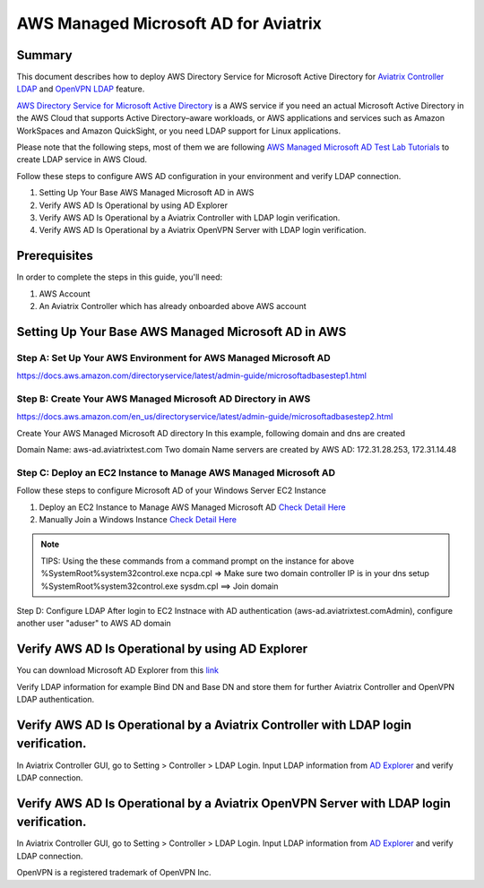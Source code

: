 .. meta::
   :description: AWS Managed Microsoft AD for Aviatrix Controller and OpenVPN Server
   :keywords: AWS AD, aviatrix, Microsoft AD, Active Directory, LDAP, OpenVPN

=========================================
AWS Managed Microsoft AD for Aviatrix
=========================================

Summary
-------

This document describes how to deploy AWS Directory Service for Microsoft Active Directory for `Aviatrix Controller LDAP <https://docs.aviatrix.com/HowTos/AdminUsers_LDAP.html?highlight=ldap#controller-ldap-login-configuration>`__ and `OpenVPN LDAP <https://docs.aviatrix.com/HowTos/VPNUsers_LDAP.html#ldap-configuration-for-authenticating-vpn-users>`__ feature.

`AWS Directory Service for Microsoft Active Directory <https://docs.aws.amazon.com/en_us/directoryservice/latest/admin-guide/what_is.html>`__ is a AWS service if you need an actual Microsoft Active Directory in the AWS Cloud that supports Active Directory–aware workloads, or AWS applications and services such as Amazon WorkSpaces and Amazon QuickSight, or you need LDAP support for Linux applications.

Please note that the following steps, most of them we are following `AWS Managed Microsoft AD Test Lab Tutorials <https://docs.aws.amazon.com/en_us/directoryservice/latest/admin-guide/ms_ad_tutorial_test_lab_base.html>`__ to create LDAP service in AWS Cloud. 

|image9|

Follow these steps to configure AWS AD configuration in your environment and verify LDAP connection.

#. Setting Up Your Base AWS Managed Microsoft AD in AWS
#. Verify AWS AD Is Operational by using AD Explorer
#. Verify AWS AD Is Operational by a Aviatrix Controller with LDAP login verification.
#. Verify AWS AD Is Operational by a Aviatrix OpenVPN Server with LDAP login verification.

Prerequisites
-------------
In order to complete the steps in this guide, you'll need:

1. AWS Account
2. An Aviatrix Controller which has already onboarded above AWS account


Setting Up Your Base AWS Managed Microsoft AD in AWS
-------------------------------------------------------------

Step A: Set Up Your AWS Environment for AWS Managed Microsoft AD
####################
https://docs.aws.amazon.com/directoryservice/latest/admin-guide/microsoftadbasestep1.html

Step B: Create Your AWS Managed Microsoft AD Directory in AWS
####################
https://docs.aws.amazon.com/en_us/directoryservice/latest/admin-guide/microsoftadbasestep2.html

Create Your AWS Managed Microsoft AD directory
In this example, following domain and dns are created

Domain Name: aws-ad.aviatrixtest.com
Two domain Name servers are created by AWS AD: 172.31.28.253, 172.31.14.48
|image0|
|image4|

Step C: Deploy an EC2 Instance to Manage AWS Managed Microsoft AD
####################

Follow these steps to configure Microsoft AD of your Windows Server EC2 Instance

1. Deploy an EC2 Instance to Manage AWS Managed Microsoft AD `Check Detail Here <https://docs.aws.amazon.com/directoryservice/latest/admin-guide/microsoftadbasestep3.html>`__

2. Manually Join a Windows Instance `Check Detail Here <https://docs.aws.amazon.com/directoryservice/latest/admin-guide/join_windows_instance.html>`__

.. note::
   TIPS: Using the these commands from a command prompt on the instance for above
   %SystemRoot%\system32\control.exe ncpa.cpl  => Make sure two domain controller IP is in your dns setup
   %SystemRoot%\system32\control.exe sysdm.cpl   ==> Join domain

|image3|
|image6|

Step D: Configure LDAP
After login to EC2 Instnace with AD authentication (aws-ad.aviatrixtest.com\Admin), configure another user "aduser" to AWS AD domain

|image7|

.. _Verify_AWS_AD_AD_Explorer:
Verify AWS AD Is Operational by using AD Explorer
--------------------------
You can download Microsoft AD Explorer from this `link <https://docs.microsoft.com/en-us/sysinternals/downloads/adexplorer>`__

Verify LDAP information for example Bind DN and Base DN and store them for further Aviatrix Controller and OpenVPN LDAP authentication.

|image2|
|image1|


.. _Verify_AWS_AD_AVX_CTRL:
Verify AWS AD Is Operational by a Aviatrix Controller with LDAP login verification.
--------------------------
In Aviatrix Controller GUI, go to Setting > Controller > LDAP Login.
Input LDAP information from `AD Explorer <#Verify_AWS_AD_AD_Explorer>`__ and verify LDAP connection.

|image8|

.. _Verify_AWS_AD_AVX_OVPN:
Verify AWS AD Is Operational by a Aviatrix OpenVPN Server with LDAP login verification.
--------------------------
In Aviatrix Controller GUI, go to Setting > Controller > LDAP Login.
Input LDAP information from `AD Explorer <#Verify_AWS_AD_AD_Explorer>`__ and verify LDAP connection.

|image10|


OpenVPN is a registered trademark of OpenVPN Inc.

.. |image0| image:: HowTo_Setup_AWS_Managed_Microsoft_AD_for_Aviatrix_media/awsad-1.png
.. |image1| image:: HowTo_Setup_AWS_Managed_Microsoft_AD_for_Aviatrix_media/awsad-ad-explorer-2.png
.. |image2| image:: HowTo_Setup_AWS_Managed_Microsoft_AD_for_Aviatrix_media/awsad-ad-explorer-1.png
.. |image3| image:: HowTo_Setup_AWS_Managed_Microsoft_AD_for_Aviatrix_media/dns_server_addresses.png
.. |image4| image:: HowTo_Setup_AWS_Managed_Microsoft_AD_for_Aviatrix_media/awsad-2.png
.. |image5| image:: HowTo_Setup_AWS_Managed_Microsoft_AD_for_Aviatrix_media/awsad-3.png
.. |image6| image:: HowTo_Setup_AWS_Managed_Microsoft_AD_for_Aviatrix_media/awsad-ec2-1.png
.. |image7| image:: HowTo_Setup_AWS_Managed_Microsoft_AD_for_Aviatrix_media/awsad-ec2-2.png
.. |image8| image:: HowTo_Setup_AWS_Managed_Microsoft_AD_for_Aviatrix_media/awsad-avxctrl-ldap1.png
.. |image9| image:: HowTo_Setup_AWS_Managed_Microsoft_AD_for_Aviatrix_media/tutorialmicrosoftadbase.png
.. |image10| image:: HowTo_Setup_AWS_Managed_Microsoft_AD_for_Aviatrix_media/awsad-openvpn-ldap.png

.. disqus::
